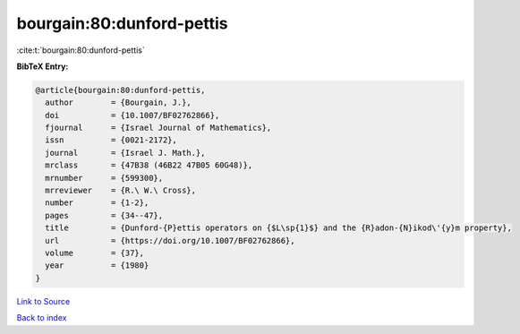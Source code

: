 bourgain:80:dunford-pettis
==========================

:cite:t:`bourgain:80:dunford-pettis`

**BibTeX Entry:**

.. code-block:: bibtex

   @article{bourgain:80:dunford-pettis,
     author        = {Bourgain, J.},
     doi           = {10.1007/BF02762866},
     fjournal      = {Israel Journal of Mathematics},
     issn          = {0021-2172},
     journal       = {Israel J. Math.},
     mrclass       = {47B38 (46B22 47B05 60G48)},
     mrnumber      = {599300},
     mrreviewer    = {R.\ W.\ Cross},
     number        = {1-2},
     pages         = {34--47},
     title         = {Dunford-{P}ettis operators on {$L\sp{1}$} and the {R}adon-{N}ikod\'{y}m property},
     url           = {https://doi.org/10.1007/BF02762866},
     volume        = {37},
     year          = {1980}
   }

`Link to Source <https://doi.org/10.1007/BF02762866},>`_


`Back to index <../By-Cite-Keys.html>`_
